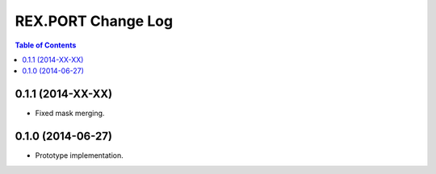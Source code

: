 ***********************
  REX.PORT Change Log
***********************

.. contents:: Table of Contents


0.1.1 (2014-XX-XX)
==================

* Fixed mask merging.


0.1.0 (2014-06-27)
==================

* Prototype implementation.


